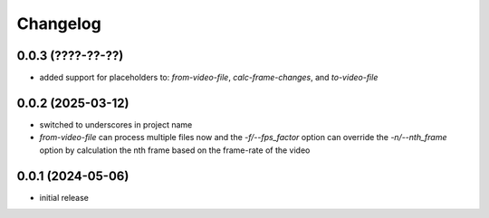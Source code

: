 Changelog
=========

0.0.3 (????-??-??)
------------------

- added support for placeholders to: `from-video-file`, `calc-frame-changes`, and `to-video-file`


0.0.2 (2025-03-12)
------------------

- switched to underscores in project name
- `from-video-file` can process multiple files now and the `-f/--fps_factor` option
  can override the `-n/--nth_frame` option by calculation the nth frame based on
  the frame-rate of the video


0.0.1 (2024-05-06)
------------------

- initial release

